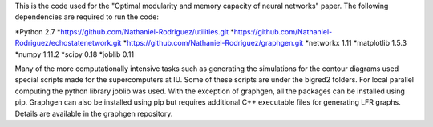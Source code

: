 This is the code used for the "Optimal modularity and memory capacity of neural networks" paper. The following dependencies are required to run the code:

*Python 2.7
*https://github.com/Nathaniel-Rodriguez/utilities.git
*https://github.com/Nathaniel-Rodriguez/echostatenetwork.git
*https://github.com/Nathaniel-Rodriguez/graphgen.git
*networkx 1.11
*matplotlib 1.5.3
*numpy 1.11.2
*scipy 0.18
*joblib 0.11

Many of the more computationally intensive tasks such as generating the simulations for the contour diagrams used special scripts made for the supercomputers at IU. Some of these scripts are under the bigred2 folders. For local parallel computing the python library joblib was used. With the exception of graphgen, all the packages can be installed using pip. Graphgen can also be installed using pip but requires additional C++ executable files for generating LFR graphs. Details are available in the graphgen repository.
